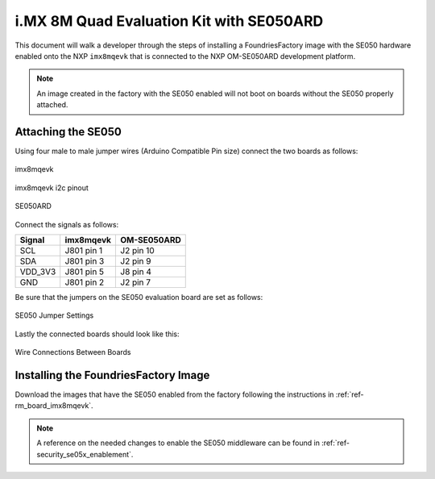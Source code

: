 i.MX 8M Quad Evaluation Kit with SE050ARD
=========================================

This document will walk a developer through the steps of installing a
FoundriesFactory image with the SE050 hardware enabled onto the NXP
``imx8mqevk`` that is connected to the NXP OM-SE050ARD development platform.

.. note::
    An image created in the factory with the SE050 enabled will not boot on
    boards without the SE050 properly attached.

Attaching the SE050
-------------------

Using four male to male jumper wires (Arduino Compatible Pin size)
connect the two boards as follows:

.. figure:: /_static/boards/imx8mqevk_J801.png
     :width: 400
     :align: center

     imx8mqevk

.. figure:: /_static/boards/imx8mqevk_J801_pinout.png
     :width: 400
     :align: center

     imx8mqevk i2c pinout

.. figure:: /_static/boards/se050ard.png
     :width: 400
     :align: center

     SE050ARD

Connect the signals as follows:

+----------+-------------+-------------+
|  Signal  |  imx8mqevk  | OM-SE050ARD |
+==========+=============+=============+
| SCL      | J801 pin 1  | J2 pin 10   |
+----------+-------------+-------------+
| SDA      | J801 pin 3  | J2 pin 9    |
+----------+-------------+-------------+
| VDD_3V3  | J801 pin 5  | J8 pin 4    |
+----------+-------------+-------------+
| GND      | J801 pin 2  | J2 pin 7    |
+----------+-------------+-------------+

Be sure that the jumpers on the SE050 evaluation board are
set as follows:

.. figure:: /_static/boards/se050ard_jumpers.png
     :width: 400
     :align: center

     SE050 Jumper Settings

Lastly the connected boards should look like this:

.. figure:: /_static/boards/se050ard_imx8mq.png
     :width: 400
     :align: center

     Wire Connections Between Boards

Installing the FoundriesFactory Image
-------------------------------------

Download the images that have the SE050 enabled from the factory following
the instructions in :ref:`ref-rm_board_imx8mqevk`.

.. note::
    A reference on the needed changes to enable the SE050 middleware can be
    found in :ref:`ref-security_se05x_enablement`.
